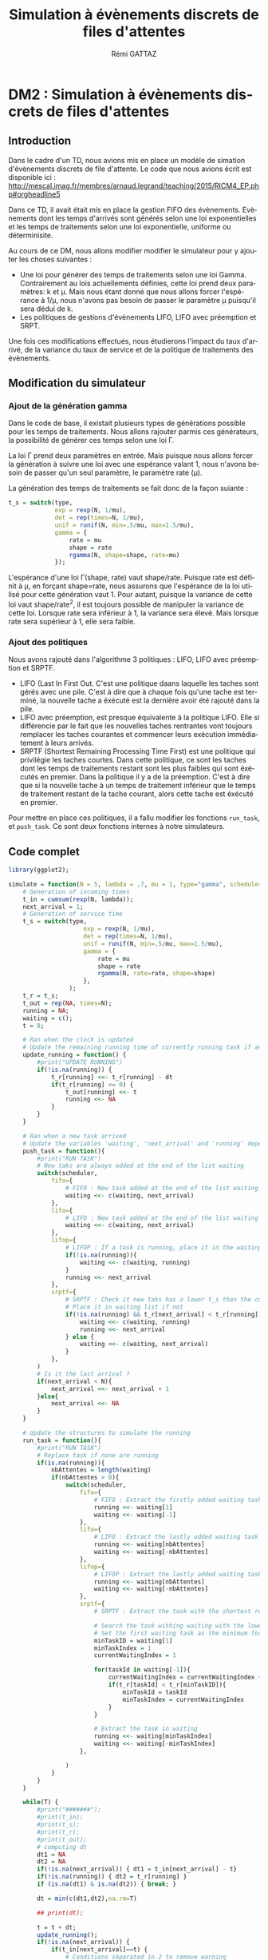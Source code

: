 # -*- coding: utf-8 -*-
#+STARTUP: overview indent inlineimages
#+TITLE:       Simulation à évènements discrets de files d'attentes
#+AUTHOR:      Rémi GATTAZ
#+LANGUAGE:    fr
#+TAGS:        AEP performances polytech

* DM2 : Simulation à évènements discrets de files  d'attentes

** Introduction

Dans le cadre d'un TD, nous avions mis en place un modèle de simation d'évènements discrets de file
d'attente. Le code que nous avions écrit est disponible ici :
http://mescal.imag.fr/membres/arnaud.legrand/teaching/2015/RICM4_EP.php#orgheadline5

Dans ce TD, il avait était mis en place la gestion FIFO des évènements. Evènements dont les temps
d'arrivés sont générés selon une loi exponentielles et les temps de traitements selon une loi
exponentielle, uniforme ou déterminisite.

Au cours de ce DM, nous allons modifier modifier le simulateur pour y ajouter les choses suivantes :
- Une loi pour générer des temps de traitements selon une loi Gamma. Contrairement au lois  actuellements définies, cette loi prend deux paramètres: k et \mu. Mais nous étant donné que nous allons forcer l'espérance à 1/\mu, nous n'avons pas besoin de passer le paramètre \mu puisqu'il sera dédui de k.
- Les politiques de gestions d'évènements LIFO, LIFO avec préemption et SRPT.

Une fois ces modifications effectués, nous étudierons l'impact du taux d'arrivé, de la variance du
taux de service et de la politique de traitements des évènements.


** Modification du simulateur

*** Ajout de la génération gamma
Dans le code de base, il existait plusieurs types de générations possible pour les temps de traitements. Nous allons rajouter parmis ces générateurs, la possibilité de générer ces temps selon une loi \Gamma.

La loi \Gamma prend deux paramètres en entrée. Mais puisque nous allons forcer la génération à suivre une loi avec une espérance valant 1, nous n'avons besoin de passer qu'un seul paramètre, le paramètre rate (\mu).

La génération des temps de traitements se fait donc de la façon suiante :
#+begin_src R
t_s = switch(type,
             exp = rexp(N, 1/mu),
             det = rep(times=N, 1/mu),
             unif = runif(N, min=.5/mu, max=1.5/mu),
             gamma = {
                 rate = mu
                 shape = rate
                 rgamma(N, shape=shape, rate=mu)
             });

#+end_src

L'espérance d'une loi \Gamma(shape, rate) vaut shape/rate. Puisque rate est définit à \mu, en forçant shape=rate, nous assurons que l'espérance de la loi utilisé pour cette génération vaut 1.
Pour autant, puisque la variance de cette loi vaut shape/rate^2, il est toujours possible de manipuler la variance de cette loi.
Lorsque rate sera inférieur à 1, la variance sera élevé. Mais lorsque rate sera supérieur à 1, elle sera faible.


*** Ajout des politiques

Nous avons rajouté dans l'algorithme 3 politiques : LIFO, LIFO avec préemption et SRPTF.

- LIFO (Last In First Out. C'est une politique daans laquelle les taches sont gérés avec une pile. C'est à dire que à chaque fois qu'une tache est terminé, la nouvelle tache a éxécuté est la dernière avoir été rajouté dans la pile.
- LIFO avec préemption, est presque équivalente à la politique LIFO. Elle si différencie par le fait que les nouvelles taches rentrantes vont toujours remplacer les taches courantes et commencer leurs exécution immédiatement à leurs arrivés.
- SRPTF (Shortest Remaining Processing Time First) est une politique qui privilégie les taches courtes. Dans cette politique, ce sont les taches dont les temps de traitements restant sont les plus faibles qui sont éxécutés en premier. Dans la politique il y a de la préemption. C'est à dire que si la nouvelle tache à un temps de traitement inférieur que le temps de traitement restant de la tache courant, alors cette tache est éxécuté en premier.


Pour mettre en place ces politiques, il a fallu modifier les fonctions =run_task=, et =push_task=. Ce sont deux fonctions internes à notre simulateurs.


** Code complet

#+begin_src R :session :exports both
library(ggplot2);

simulate = function(N = 5, lambda = .7, mu = 1, type="gamma", scheduler="srptf") {
    # Generation of incoming times
    t_in = cumsum(rexp(N, lambda));
    next_arrival = 1;
    # Generation of service time
    t_s = switch(type,
                     exp = rexp(N, 1/mu),
                     det = rep(times=N, 1/mu),
                     unif = runif(N, min=.5/mu, max=1.5/mu),
                     gamma = {
                         rate = mu
                         shape = rate
                         rgamma(N, rate=rate, shape=shape)
                     },
                 );
    t_r = t_s;
    t_out = rep(NA, times=N);
    running = NA;
    waiting = c();
    t = 0;

    # Ran when the clock is updated
    # Update the remaining running time of currently running task if any
    update_running = function() {    
        #print("UPDATE RUNNING")
        if(!is.na(running)) {
            t_r[running] <<- t_r[running] - dt
            if(t_r[running] <= 0) {
                t_out[running] <<- t
                running <<- NA
            }
        }
    }

    # Ran when a new task arrived
    # Update the variables 'waiting', 'next_arrival' and 'running' depending of the current policy
    push_task = function(){
        #print("RUN TASK")
        # New taks are always added at the end of the list waiting
        switch(scheduler,
            fifo={
                # FIFO : New task added at the end of the list waiting
                waiting <<- c(waiting, next_arrival)
            },
            lifo={
                # LIFO : New task added at the end of the list waiting
                waiting <<- c(waiting, next_arrival)
            },
            lifop={
                # LIFOP : If a task is running, place it in the waiting list. Update running to newly arrived task
                if(!is.na(running)){
                    waiting <<- c(waiting, running)
                }
                running <<- next_arrival
            },
            srptf={
                # SRPTF : Check it new taks has a lower t_s than the currently remainin one.
                # Place it in waiting list if not
                if(!is.na(running) && t_r[next_arrival] < t_r[running]){
                    waiting <<- c(waiting, running)
                    running <<- next_arrival
                } else {
                    waiting <<- c(waiting, next_arrival)
                }
            },
        )
        # Is it the last arrival ?
        if(next_arrival < N){
            next_arrival <<- next_arrival + 1
        }else{
            next_arrival <<- NA
        }
    }

    # Update the structures to simulate the running
    run_task = function(){
        #print("RUN TASK")
        # Replace task if none are running
        if(is.na(running)){
            nbAttentes = length(waiting)
            if(nbAttentes > 0){
                switch(scheduler,
                    fifo={
                        # FIFO : Extract the firstly added waiting task
                        running <<- waiting[1]
                        waiting <<- waiting[-1]
                    },
                    lifo={
                        # LIFO : Extract the lastly added waiting task
                        running <<- waiting[nbAttentes]
                        waiting <<- waiting[-nbAttentes]
                    },
                    lifop={
                        # LIFOP : Extract the lastly added waiting task
                        running <<- waiting[nbAttentes]
                        waiting <<- waiting[-nbAttentes]
                    },
                    srptf={
                        # SRPTF : Extract the task with the shortest remaining processing time

                        # Search the task withing waiting with the lowest remaining treatment time (t_r)
                        # Set the first waiting task as the minimum for now
                        minTaskID = waiting[1]
                        minTaskIndex = 1
                        currentWaitingIndex = 1

                        for(taskId in waiting[-1]){
                            currentWaitingIndex = currentWaitingIndex + 1
                            if(t_r[taskId] < t_r[minTaskID]){
                                minTaskId = taskId
                                minTaskIndex = currentWaitingIndex
                            }
                        }

                        # Extract the task in waiting
                        running <<- waiting[minTaskIndex]
                        waiting <<- waiting[-minTaskIndex]
                    },

                )
            }
        }
    }

    while(T) {
        #print("#######");
        #print(t_in);
        #print(t_s);
        #print(t_r);
        #print(t_out);
        # computing dt
        dt1 = NA
        dt2 = NA
        if(!is.na(next_arrival)) { dt1 = t_in[next_arrival] - t}
        if(!is.na(running)) { dt2 = t_r[running] }
        if (is.na(dt1) & is.na(dt2)) { break; }

        dt = min(c(dt1,dt2),na.rm=T)

        ## print(dt);

        t = t + dt;
        update_running();
        if(!is.na(next_arrival)) { 
            if(t_in[next_arrival]==t) {
                # Conditions séparated in 2 to remove warning
                push_task();
            }
        }
        run_task();
        #print("#######");
    }

    data.frame(t_in=t_in, t_s=t_s, t_out=t_out)
}
#+end_src

#+RESULTS:




** Analyse

Au cours de cette analyse, nous allons comparer pour chaque politique de file d'attente l'impact du taux d'arrivé puis celle
de la variance du temps de service.


*** Impact du taux d'arrivé

Nous avons pu voir en cours qu'un système à file d'attente est stable tant que le taux d'arrivé est inférieur au taux de sortie.
Dans cette premières expérience, nous allons retrouver ce résultat par la simulation afin d'avoir une vue d'ensemble de ce phénomène
et essayer de voir par la même occassion si la politique sur la file d'attente des requètes va influencer le taux limite à partir
duquel le système ne sera plus stable.


Pour cela, nous allons fixe le nombre de client en entrée à 3000, le taux de traitement à 1, et utiliser la génération gamma pour 
les temps de traitements. Pour chacune des politiques de file d'attentes, nous allons faire varier lambda entre 0 et 1.

Afin d'assurer que les conditions de tous les tests sont similaire pour chacun des politiques, nous allons réinitialiser la graine
de génération juste avant le début de l'utilisation d'une nouvelle politique. Ainsi, les mêmes données seront utilisés
pour chaque politique.


#+begin_src R :session :exports both
N=3000
mu=1
type="gamma"
schedulerType = rbind("fifo", "lifo", "lifop", "srptf")

# Creation de la dataframe globale qui va contenir tous les résultats
df_tar = data.frame();
for (scheduler in schedulerType) {
    set.seed(42) 

    # Lambda varie de 0 à 1 avec un pac de 0.02
    for(lambda in c(seq(from=0, to=1, by=.02))) {
        # Simulation
        df = simulate(N=N, lambda=lambda, mu=mu, type=type, scheduler=scheduler)
        # Calcul des temps de réponses pour chaque entré de la dataframe
        t_resp = df$t_out - df$t_in;
        # Rajout de l'information resp_avg et resp_err dans la dataframe globale
        df_tar = rbind(df_tar, data.frame(scheduler=scheduler, lambda=lambda, resp_avg = mean(t_resp), resp_err = 2*sd(t_resp)/sqrt(length(t_resp))));
    }
}
#+end_src

#+RESULTS:

La simulation étant effectué, nous allons maintenant visualiser pour chaque politique de file, les temps de traitements moyen. Sur chacun
des graphique sera également place la droite 1 / (1-x). Cette droite (en rouge) nous permettra de mieux voir les différences
entre les 4 graphiques.

#+begin_src R :results output graphics :file "data/tauxArriveeOverview.png" :exports both :width 800 :height 800 :session
myrate = function(x) { 1/(1-x) }
ggplot(df_tar, aes(x=lambda,y=resp_avg)) + 
    facet_wrap(~scheduler,) +
    labs(title= "Temps de réponse moyen en fonction de la charge en entrée") +
    xlab("Taux d'entrée") +
    ylab("Temps de réponse") +
    geom_point() + 
    geom_line() +
    geom_errorbar(aes(ymin=resp_avg-2*resp_err, ymax=resp_avg+2*resp_err)) +
    stat_function(fun = myrate, geom = "line", color="red") +
    xlim(0,1) + 
    ylim(0,50) +
    geom_vline(xintercept = 1) + 
    geom_hline(yintercept = 1) + 
    theme_bw()
#+end_src

#+RESULTS:
[[file:data/globalOverview.png]]



Le premier résultat que nous voulions vérifier est bien confirmé. Nous voyons bien que lorsque le taux d'entré s'approche de 1 (le taux de sorite),
le système devient instable. 

Le taux critique semble être similaire pour toutes les politiques. En revanche, il semble que la politique "Shortest Remaining Processing Time First"
résiste beaucoup mieux à la charge que les autres. En effet, la courbe lié à cette politique indique que les temps de traitements sont en moyenne
bien plus faible pour des taux de charge supérieur.



Nous allons donc observer le comportement du système lorsque l'on s'approche du taux limite. Nous allons donc effectuer les mêmes mesures mais avec un
lambda qui évolue entre 0.8 et 1 et avec un pas de 0.01.

#+begin_src R :session :exports both

# Creation de la dataframe globale qui va contenir tous les résultats
df_tar2 = data.frame();
for (scheduler in schedulerType) {
    set.seed(42) 

    # Lambda varie de 0.8 à 1 avec un pac de 0.005
    for(lambda in c(seq(from=0.8, to=1, by=.005))) {
        # Simulation
        df = simulate(N=N, lambda=lambda, mu=mu, type=type, scheduler=scheduler)
        # Calcul des temps de réponses pour chaque entré de la dataframe
        t_resp = df$t_out - df$t_in;
        # Rajout de l'information resp_avg et resp_err dans la dataframe globale
        df_tar2 = rbind(df_tar2, data.frame(scheduler=scheduler, lambda=lambda, resp_avg = mean(t_resp), resp_err = 2*sd(t_resp)/sqrt(length(t_resp))));
    }
}
#+end_src

#+RESULTS:

#+begin_src R :results output graphics :file "data/tauxArriveeZoom.png" :exports both :width 800 :height 800 :session
myrate = function(x) { 1/(1-x) }
ggplot(df_tar2, aes(x=lambda, y=resp_avg)) + 
    facet_wrap(~scheduler,) +
    labs(title= "Temps de réponse moyen en fonction de la charge en entrée") +
    xlab("Taux d'entrée") +
    ylab("Temps de réponse") +
    geom_point() + 
    geom_line() +
    geom_errorbar(aes(ymin=resp_avg-2*resp_err, ymax=resp_avg+2*resp_err)) +
    stat_function(fun = myrate, geom = "line", color="red") +
    xlim(.8, 1) + 
    ylim(0, 50) +
    geom_vline(xintercept = 1) + 
    geom_hline(yintercept = 1) + 
    theme_bw()
#+end_src

#+RESULTS:
[[file:data/.png]]

Avec cette vision plus précise, nous pouvons voir que la politique LIFO et LIFO avec préemption sont très similaire.
Les temps de réponse moyen varient très peu entre les deux politiques. L'erreur présenté de la valeur moyenne
est également presque la même. La politique FIFO semble apporte des valeurs moyenne presque équivalentes mais avec en revanche
une erreur beaucoup plus faible.

La politique SRPTF a quand à elle des valeurs moyennes bien inférieures aux trois politiques précédentes et l'erreur présenté
est également bien plus faible. Ce que n'est que lorsque lambra est supérieur à 0.97 que les temps moyens commence à s'envoler.
Pour les trois autres politiques, il est possible de constater des augmentations dès que lambda ateind 0.95. La différence 
entre ces deux valeurs semble faible mais avec de très gros systèmes, elle pourrait se révéler conséquente.


A partir de ces deux graphiques, nous pouvons faire les conclusions suivantes :
- Avec une charge augmentant, la politique SRPTF permet de conserver des temps de services plus faible que les politiques FIFO, LIFO et LIFO avec préemption
- Avec la politique SRPTF, le système est moins impacté lorsque la charge en entrée est proche de la charge limite qu'avec les politiques FIFO, LIFO et LIFO avec préemption

*** Impact de la variance de temps de service

Pour cette seconde série d'expérience, nous voulons nous intéresser à l'impact de la variance du temps de services. Pour ce faire, nous allons donc fixer tous les paramètres excepté \mu. En faisant
varier mu, nous allons pouvoir controler la variance de notre génération. Etant donnée la façon dont nous générons avec la loi gamma, la variance de notre loi vaut 1/\mu.


Cette fois, nous allons donc fixer le nombre de clients en entrée à 5000, lambda à 0.7 et faire varier mu entre 0.01 et 2, impliquant donc que la variance va varier entre 0.5 et 10. 

#+begin_src R :session :exports both
N=5000
lambda=0.7
type="gamma"
schedulerType = rbind("fifo", "lifo", "lifop", "srptf")

# Creation de la dataframe globale qui va contenir tous les résultats
df_var = data.frame();
for (scheduler in schedulerType) {
    set.seed(42) 

    # mu varie de 0.1 à 2 avec un pac de 0.01
    for(mu in c(seq(from=0.1, to=2, by=.01))) {
        # Simulation
        df = simulate(N=N, lambda=lambda, mu=mu, type=type, scheduler=scheduler)
        # Calcul des temps de réponses pour chaque entré de la dataframe
        t_resp = df$t_out - df$t_in;
        # Rajout de l'information resp_avg et resp_err dans la dataframe globale
        df_var = rbind(df_var, data.frame(scheduler=scheduler, var=1/mu, resp_avg = mean(t_resp), resp_err = 2*sd(t_resp)/sqrt(length(t_resp))));
    }
}
#+end_src

#+RESULTS:

#+begin_src R :results output graphics :file "data/varTpsServiceOverview.png" :exports both :width 800 :height 800 :session

ggplot(df_var, aes(x=var, y=resp_avg)) + 
    facet_wrap(~scheduler,) +
    labs(title= "Temps de réponse moyen en fonction de la variance du temps de service") +
    xlab("Variance du temps de service") +
    ylab("Temps de réponse") +
    geom_point() + 
    geom_line() +
    geom_errorbar(aes(ymin=resp_avg-2*resp_err, ymax=resp_avg+2*resp_err)) +
    theme_bw()
#+end_src

#+RESULTS:
[[file:data/varTpsServiceOverview.png]]

Sur ces quatres graphiques, nous pouvons visualiser les temps de réponse moyen en fonction de la variance des temps de traitements.
Comme nous pouvions nous y attendre sur les politiques FIFO et LIFO, lorsque la variance augmente, les temps de réponse moyens
vont augmenter en conséquence. 

En revanche, avec les politiques LIFO avec préemption et SRPTF, l'influence de la variance des temps de services semble très faible
voir inéxistante. C'est un résultat qui semble évident pour la politique SRPTF mais qui parait étonnant pour la politique LIFO 
avec préemption.



Afin de vérifier qu'il ne s'agit pas d'un résultat uniquement vrai sur des petites valeurs de variances, nous allons refaire
cette expérience avec des variances entre 10 et 100.

#+begin_src R :session :exports both
N=5000
lambda=0.7
type="gamma"
schedulerType = rbind("fifo", "lifo", "lifop", "srptf")

# Creation de la dataframe globale qui va contenir tous les résultats
df_var2 = data.frame();
for (scheduler in schedulerType) {
    set.seed(42) 

    # mu varie de 0.01 à 0.1 avec un pac de 0.01
    for(mu in c(seq(from=0.01, to=0.1, by=.01))) {
        # Simulation
        df = simulate(N=N, lambda=lambda, mu=mu, type=type, scheduler=scheduler)
        # Calcul des temps de réponses pour chaque entré de la dataframe
        t_resp = df$t_out - df$t_in;
        # Rajout de l'information resp_avg et resp_err dans la dataframe globale
        df_var2 = rbind(df_var2, data.frame(scheduler=scheduler, var=1/mu, resp_avg = mean(t_resp), resp_err = 2*sd(t_resp)/sqrt(length(t_resp))));
    }
}
#+end_src

#+begin_src R :results output graphics :file "data/varTpsServiceBig.png" :exports both :width 800 :height 800 :session
ggplot(df_var2, aes(x=var, y=resp_avg)) + 
    facet_wrap(~scheduler,) +
    labs(title= "Temps de réponse moyen en fonction de la variance du temps de service") +
    xlab("Variance du temps de service") +
    ylab("Temps de réponse") +
    geom_point() + 
    geom_line() +
    geom_errorbar(aes(ymin=resp_avg-2*resp_err, ymax=resp_avg+2*resp_err)) +
    theme_bw()
#+end_src

#+RESULTS:
[[file:data/varTpsServiceBig.png]]



Le résultat semble se confirmer. On peut tout de même voir que l'erreur associé à la politique LIFO avec préemption est plus grande que celle 
de la politique SRPTF.


A partir de ces deux graphiques, nous pouvons faire la conclusions suivante :
- Avec une variance des temps de traitement augmentant, les politiques LIFO avec préemption et SRPTF permettent de conserver des temps de services plus faible que les politiques FIFO, LIFO.
